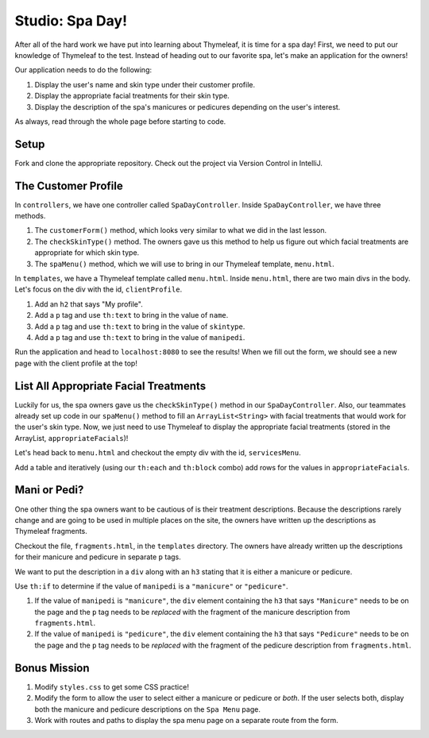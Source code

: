 Studio: Spa Day!
================

After all of the hard work we have put into learning about Thymeleaf, it is time for a spa day!
First, we need to put our knowledge of Thymeleaf to the test.
Instead of heading out to our favorite spa, let's make an application for the owners!

Our application needs to do the following:

#. Display the user's name and skin type under their customer profile.
#. Display the appropriate facial treatments for their skin type.
#. Display the description of the spa's manicures or pedicures depending on the user's interest.

As always, read through the whole page before starting to code.

Setup
-----

Fork and clone the appropriate repository. Check out the project via Version Control in IntelliJ.

The Customer Profile
--------------------

In ``controllers``, we have one controller called ``SpaDayController``. Inside ``SpaDayController``, we have three methods.

#. The ``customerForm()`` method, which looks very similar to what we did in the last lesson.
#. The ``checkSkinType()`` method. The owners gave us this method to help us figure out which facial treatments are appropriate for which skin type.
#. The ``spaMenu()`` method, which we will use to bring in our Thymeleaf template, ``menu.html``.

In ``templates``, we have a Thymeleaf template called ``menu.html``.
Inside ``menu.html``, there are two main divs in the body.
Let's focus on the div with the id, ``clientProfile``.

#. Add an ``h2`` that says "My profile".
#. Add a ``p`` tag and use ``th:text`` to bring in the value of ``name``.
#. Add a ``p`` tag and use ``th:text`` to bring in the value of ``skintype``.
#. Add a ``p`` tag and use ``th:text`` to bring in the value of ``manipedi``.

Run the application and head to ``localhost:8080`` to see the results! When we fill out the form, we should see a new page with the client profile at the top!

List All Appropriate Facial Treatments
--------------------------------------

Luckily for us, the spa owners gave us the ``checkSkinType()`` method in our ``SpaDayController``. Also, our teammates already set up code in our ``spaMenu()`` method to fill an ``ArrayList<String>`` with facial treatments that would work for the user's skin type.
Now, we just need to use Thymeleaf to display the appropriate facial treatments (stored in the ArrayList, ``appropriateFacials``)!

Let's head back to ``menu.html`` and checkout the empty div with the id, ``servicesMenu``.

Add a table and iteratively (using our ``th:each`` and ``th:block`` combo) add rows for the values in ``appropriateFacials``.

Mani or Pedi?
-------------

One other thing the spa owners want to be cautious of is their treatment descriptions.
Because the descriptions rarely change and are going to be used in multiple places on the site, the owners have written up the descriptions as Thymeleaf fragments.

Checkout the file, ``fragments.html``, in the ``templates`` directory.
The owners have already written up the descriptions for their manicure and pedicure in separate ``p`` tags.

We want to put the description in a ``div`` along with an ``h3`` stating that it is either a manicure or pedicure.

Use ``th:if`` to determine if the value of ``manipedi`` is a ``"manicure"`` or ``"pedicure"``. 

#. If the value of ``manipedi`` is ``"manicure"``, the ``div`` element containing the ``h3`` that says ``"Manicure"`` needs to be on the page and the ``p`` tag needs to be *replaced* with the fragment of the manicure description from ``fragments.html``.
#. If the value of ``manipedi`` is ``"pedicure"``, the ``div`` element containing the ``h3`` that says ``"Pedicure"`` needs to be on the page and the ``p`` tag needs to be *replaced* with the fragment of the pedicure description from ``fragments.html``.

Bonus Mission
-------------

#. Modify ``styles.css`` to get some CSS practice!
#. Modify the form to allow the user to select either a manicure or pedicure or *both*. If the user selects both, display both the manicure and pedicure descriptions on the ``Spa Menu`` page.
#. Work with routes and paths to display the spa menu page on a separate route from the form.
